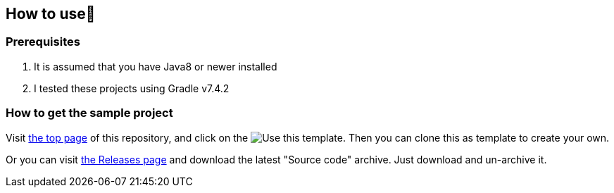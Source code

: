 
== How to use👣

=== Prerequisites

1. It is assumed that you have Java8 or newer installed
2. I tested these projects using Gradle v7.4.2

=== How to get the sample project

Visit link:https://github.com/kazurayam/TestingGradlePlugins[the top page] of this repository, and click on the image:https://img.shields.io/badge/-Use%20this%20template-brightgreen[Use this template]. Then you can clone this as template to create your own.

Or you can visit link:https://github.com/kazurayam/TestingGradlePlugins-revised/releases/[the Releases page] and download the latest "Source code" archive. Just download and un-archive it.

